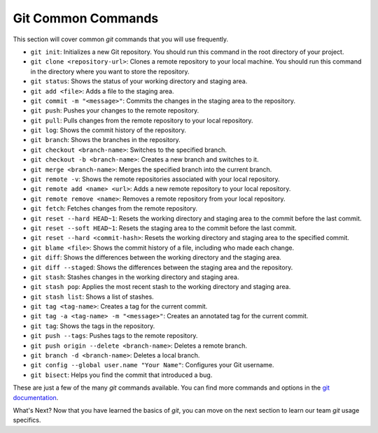 Git Common Commands
-------------------

This section will cover common `git` commands that you will use frequently.

* ``git init``: Initializes a new Git repository. You should run this command in the root directory of your project.
* ``git clone <repository-url>``: Clones a remote repository to your local machine. You should run this command in the directory where you want to store the repository.
* ``git status``: Shows the status of your working directory and staging area.
* ``git add <file>``: Adds a file to the staging area.
* ``git commit -m "<message>"``: Commits the changes in the staging area to the repository.
* ``git push``: Pushes your changes to the remote repository.
* ``git pull``: Pulls changes from the remote repository to your local repository.
* ``git log``: Shows the commit history of the repository.
* ``git branch``: Shows the branches in the repository.
* ``git checkout <branch-name>``: Switches to the specified branch.
* ``git checkout -b <branch-name>``: Creates a new branch and switches to it.
* ``git merge <branch-name>``: Merges the specified branch into the current branch.
* ``git remote -v``: Shows the remote repositories associated with your local repository.
* ``git remote add <name> <url>``: Adds a new remote repository to your local repository.
* ``git remote remove <name>``: Removes a remote repository from your local repository.
* ``git fetch``: Fetches changes from the remote repository.
* ``git reset --hard HEAD~1``: Resets the working directory and staging area to the commit before the last commit.
* ``git reset --soft HEAD~1``: Resets the staging area to the commit before the last commit.
* ``git reset --hard <commit-hash>``: Resets the working directory and staging area to the specified commit.
* ``git blame <file>``: Shows the commit history of a file, including who made each change.
* ``git diff``: Shows the differences between the working directory and the staging area.
* ``git diff --staged``: Shows the differences between the staging area and the repository.
* ``git stash``: Stashes changes in the working directory and staging area.
* ``git stash pop``: Applies the most recent stash to the working directory and staging area.
* ``git stash list``: Shows a list of stashes.
* ``git tag <tag-name>``: Creates a tag for the current commit.
* ``git tag -a <tag-name> -m "<message>"``: Creates an annotated tag for the current commit.
* ``git tag``: Shows the tags in the repository.
* ``git push --tags``: Pushes tags to the remote repository.
* ``git push origin --delete <branch-name>``: Deletes a remote branch.
* ``git branch -d <branch-name>``: Deletes a local branch.
* ``git config --global user.name "Your Name"``: Configures your Git username.
* ``git bisect``: Helps you find the commit that introduced a bug.

These are just a few of the many `git` commands available. You can find more commands and options in the `git documentation <https://git-scm.com/doc>`_.

What's Next? Now that you have learned the basics of `git`, you can move on the next section to learn our team `git` usage specifics.
